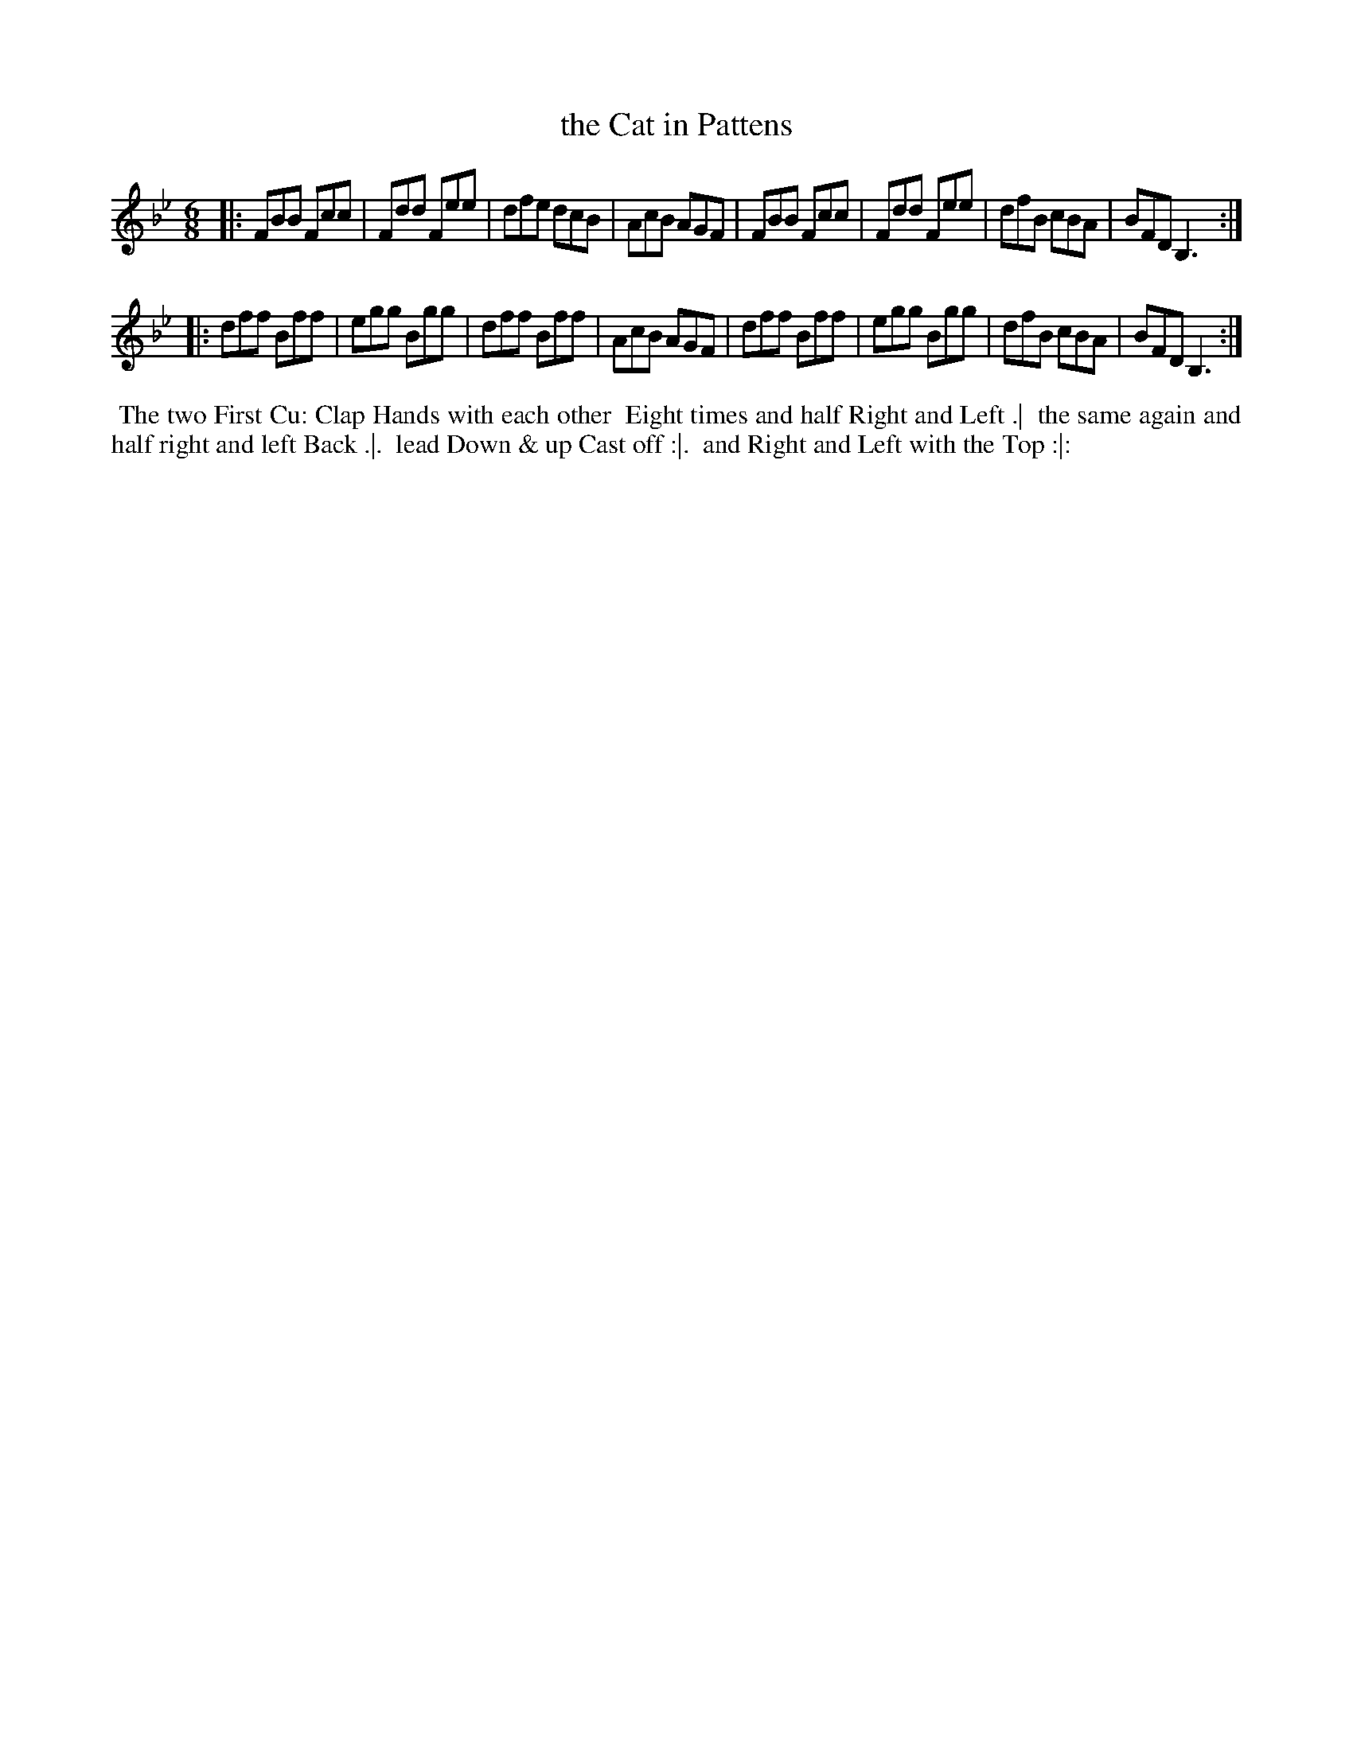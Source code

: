 X: 4
T: the Cat in Pattens
R: jig
M: 6/8
L: 1/8
Z: 2010,2014 John Chambers <jc:trillian.mit.edu>
B: Longman ed. "Twenty Four Country Dances", p.26 London 1770
K: Bb
|: FBB Fcc | Fdd Fee | dfe dcB | AcB AGF |\
   FBB Fcc | Fdd Fee | dfB cBA | BFD B,3 :|
|: dff Bff | egg Bgg | dff Bff | AcB AGF |\
   dff Bff | egg Bgg | dfB cBA | BFD B,3 :|
% - - - - - - - - - - - - - - - - - - - - - - - - -
%%begintext align
%% The two First Cu: Clap Hands with each other
%% Eight times and half Right and Left .|
%% the same again and half right and left Back .|.
%% lead Down & up Cast off :|.
%% and Right and Left with the Top :|:
%%endtext
% - - - - - - - - - - - - - - - - - - - - - - - - -
